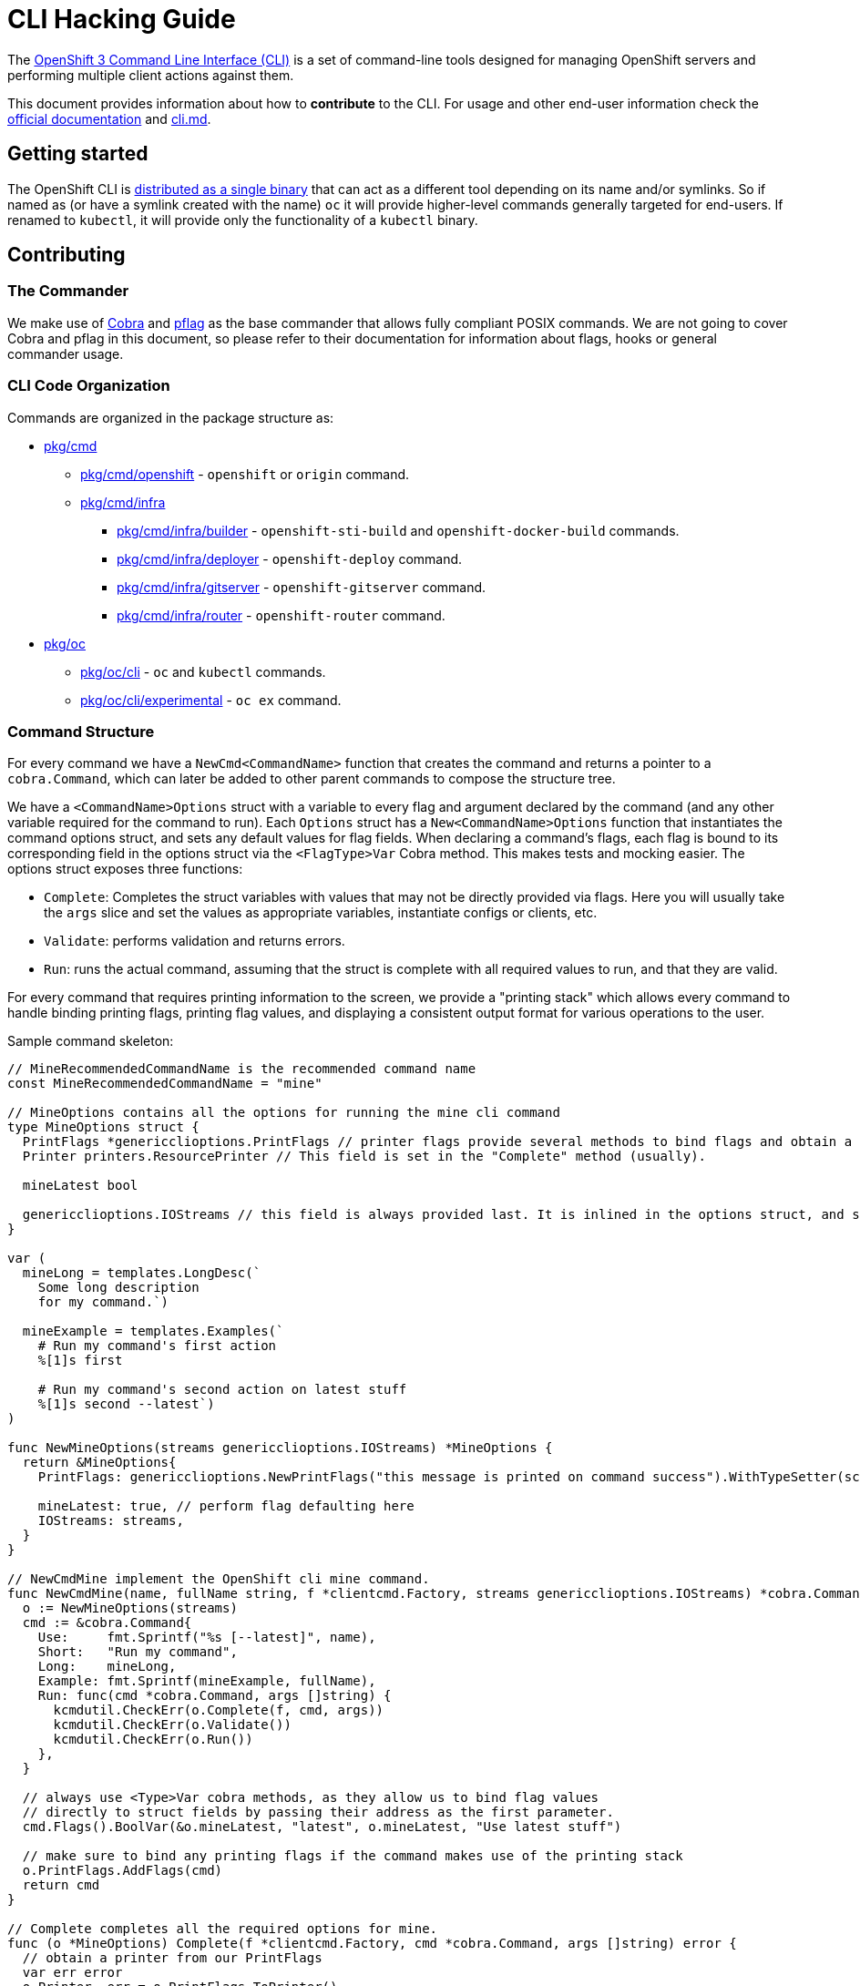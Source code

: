 = CLI Hacking Guide

The link:./cli.md[OpenShift 3 Command Line Interface (CLI)] is a set of command-line tools designed for managing OpenShift servers and performing multiple client actions against them.

This document provides information about how to *contribute* to the CLI. For usage and other end-user information check the https://docs.openshift.com[official documentation] and link:./cli.md[cli.md].

== Getting started

The OpenShift CLI is https://github.com/openshift/origin/releases[distributed as a single binary] that can act as a different tool depending on its name and/or symlinks. So if named as (or have a symlink created with the name) `oc` it will provide higher-level commands generally targeted for end-users. If renamed to `kubectl`, it will provide only the functionality of a `kubectl` binary.

== Contributing

=== The Commander

We make use of https://github.com/spf13/cobra[Cobra] and https://github.com/spf13/pflag[pflag] as the base commander that allows fully compliant POSIX commands. We are not going to cover Cobra and pflag in this document, so please refer to their documentation for information about flags, hooks or general commander usage.

=== CLI Code Organization

Commands are organized in the package structure as:

* https://github.com/openshift/origin/tree/master/pkg/cmd[pkg/cmd]
** https://github.com/openshift/origin/tree/master/pkg/cmd/openshift[pkg/cmd/openshift] - `openshift` or `origin` command.
** https://github.com/openshift/origin/tree/master/pkg/cmd/infra[pkg/cmd/infra]
*** https://github.com/openshift/origin/tree/master/pkg/cmd/infra/builder[pkg/cmd/infra/builder] - `openshift-sti-build` and `openshift-docker-build` commands.
*** https://github.com/openshift/origin/tree/master/pkg/cmd/infra/deployer[pkg/cmd/infra/deployer] - `openshift-deploy` command.
*** https://github.com/openshift/origin/tree/master/pkg/cmd/infra/gitserver[pkg/cmd/infra/gitserver] - `openshift-gitserver` command.
*** https://github.com/openshift/origin/tree/master/pkg/cmd/infra/router[pkg/cmd/infra/router] - `openshift-router` command.

* https://github.com/openshift/origin/tree/master/pkg/oc[pkg/oc]
** https://github.com/openshift/origin/tree/master/pkg/oc/cli[pkg/oc/cli] - `oc` and `kubectl` commands.
** https://github.com/openshift/origin/tree/master/pkg/oc/cli/experimental[pkg/oc/cli/experimental] - `oc ex` command.

=== Command Structure

For every command we have a `NewCmd<CommandName>` function that creates the command and returns a pointer to a `cobra.Command`, which can later be added to other parent commands to compose the structure tree.

We have a `<CommandName>Options` struct with a variable to every flag and argument declared by the command (and any other variable required for the command to run). Each `Options` struct has a `New<CommandName>Options` function that instantiates the command options struct, and sets any default values for flag fields. When declaring a command's flags, each flag is bound to its corresponding field in the options struct via the `<FlagType>Var` Cobra method. This makes tests and mocking easier. The options struct exposes three functions:

* `Complete`: Completes the struct variables with values that may not be directly provided via flags. Here you will usually take the `args` slice and set the values as appropriate variables, instantiate configs or clients, etc.
* `Validate`: performs validation and returns errors.
* `Run`: runs the actual command, assuming that the struct is complete with all required values to run, and that they are valid.

For every command that requires printing information to the screen, we provide a "printing stack" which allows every command to handle binding printing flags, printing flag values, and displaying a consistent output format for various operations to the user.

Sample command skeleton:

====
[source,go,numbered,options="nowrap"]
----
// MineRecommendedCommandName is the recommended command name
const MineRecommendedCommandName = "mine"

// MineOptions contains all the options for running the mine cli command
type MineOptions struct {
  PrintFlags *genericclioptions.PrintFlags // printer flags provide several methods to bind flags and obtain a suitable printer
  Printer printers.ResourcePrinter // This field is set in the "Complete" method (usually).

  mineLatest bool

  genericclioptions.IOStreams // this field is always provided last. It is inlined in the options struct, and set during options instantiation.
}

var (
  mineLong = templates.LongDesc(`
    Some long description
    for my command.`)

  mineExample = templates.Examples(`
    # Run my command's first action
    %[1]s first

    # Run my command's second action on latest stuff
    %[1]s second --latest`)
)

func NewMineOptions(streams genericclioptions.IOStreams) *MineOptions {
  return &MineOptions{
    PrintFlags: genericclioptions.NewPrintFlags("this message is printed on command success").WithTypeSetter(scheme.Scheme), // here we instantiate our PrintFlags		

    mineLatest: true, // perform flag defaulting here
    IOStreams: streams,
  }
}

// NewCmdMine implement the OpenShift cli mine command.
func NewCmdMine(name, fullName string, f *clientcmd.Factory, streams genericclioptions.IOStreams) *cobra.Command {
  o := NewMineOptions(streams)
  cmd := &cobra.Command{
    Use:     fmt.Sprintf("%s [--latest]", name),
    Short:   "Run my command",
    Long:    mineLong,
    Example: fmt.Sprintf(mineExample, fullName),
    Run: func(cmd *cobra.Command, args []string) {
      kcmdutil.CheckErr(o.Complete(f, cmd, args))
      kcmdutil.CheckErr(o.Validate())
      kcmdutil.CheckErr(o.Run())
    },
  }

  // always use <Type>Var cobra methods, as they allow us to bind flag values
  // directly to struct fields by passing their address as the first parameter.
  cmd.Flags().BoolVar(&o.mineLatest, "latest", o.mineLatest, "Use latest stuff")

  // make sure to bind any printing flags if the command makes use of the printing stack
  o.PrintFlags.AddFlags(cmd)
  return cmd
}

// Complete completes all the required options for mine.
func (o *MineOptions) Complete(f *clientcmd.Factory, cmd *cobra.Command, args []string) error { 
  // obtain a printer from our PrintFlags
  var err error
  o.Printer, err = o.PrintFlags.ToPrinter()
  return err
}

// Validate validates all the required options for mine.
func (o *MineOptions) Validate() error {
  return nil
}

// Run implements all the necessary functionality for mine.
func (o *MineOptions) Run() error {
  return nil
}
----
====

=== Writing Usage

When writing a usage string, make sure you cover the most important path for the given command. Use the following conventions:

* Arguments and flag values names in upper case, e.g. `RESOURCE`, `-n NAME`.
* Optional arguments or flags between brackets, e.g. `[RESOURCE]`, `[-f FILENAME]`.
* Mutually exclusive required arguments and/or flags with the OR operator, e.g. `--add|--remove|--list`, with parenthesis if they are of mixed types (arguments and flags), e.g. `(RESOURCE | -f FILENAME)`.
* If multiple values are supported for a given argument use three dots, e.g. `KEY_1=VAL_1 ... KEY_N=VAL_N`.
* Arguments don't have names, but we have to reference them somehow in usage. Try to be concise with the names already used by the usage of other commands. For example, these are some very recurring names: `BUILD` (meaning a build name or ID), `DEPLOYMENT` (meaning a deployment name or ID), `RESOURCE` (e.g. pod, pods, replicationcontroller, rc, deploymentconfig, dc, build, etc), `NAME`, `RESOURCE/NAME` (e.g. pod/mypodname, rc/myrcname, etc), `URL`, `TEMPLATE`, `KEY=VALUE`, `FILENAME` and so on.

A few examples:

----
cancel-build BUILD
deploy DEPLOYMENTCONFIG
login [URL]
edit (RESOURCE/NAME | -f FILENAME)
new-app (IMAGE | IMAGESTREAM | TEMPLATE | PATH | URL ...)
process (TEMPLATE | -f FILENAME) [-v KEY=VALUE]
----

=== Writing Examples

Examples must have 2-space tabbing. Always try to have a consistent explanation for every example as a comment (starting with `#`). The full command name is parameterized for every example (usually with `%[1]s`) so that the examples are still valid if the command is used by different parent commands. Make sure you don't have a newline character at the end of the string.

Example:

====
[source,go,numbered,options="nowrap"]
----
  deployExample = templates.Examples(`
    # Display the latest deployment for the 'database' deployment config
    %[1]s database

    # Start a new deployment based on the 'database' deployment config
    %[1]s database --latest`)
----
====

=== Bash Completions

When introducing modifications to the structure of the commands set (changes in flags, command names, arguments, etc) you may need to update the bash completions files. To check if an update to completions is needed, you can run the command:

====
[source,bash,options="nowrap"]
----
$ hack/verify-generated-completions.sh
----
====

To update completions, run:

====
[source,bash,options="nowrap"]
----
$ hack/update-generated-completions.sh
----
====

In case you need additional control over how flags behave in terms of code completion, there are some helper functions:

|=======
|`cmd.MarkFlagFilename("my-flag-name")`                 |allows the given flag to autocomplete as a path to file or directory.
|`cmd.MarkFlagFilename("my-flag-name", "yaml", "yml")`  |consider the given file extensions when doing autocomplete.
|`cmd.MarkFlagRequired("my-flag-name")`                 |mark a flag as required.
|=======

=== Automatically Generated Documentation

The same goes for automatically generated documentation. If you introduce structural changes, verify that docs are up-to-date:

====
[source,bash,options="nowrap"]
----
$ hack/verify-generated-docs.sh
----
====

And, if an update is needed:

====
[source,bash,options="nowrap"]
----
$ hack/update-generated-docs.sh
----
====

=== Handling Errors

When delcaring the `Run:` field in the cobra comand, make sure to call the `Complete`, `Validate`, `Run` methods
within the `k8s.io/kubernetes/pkg/kubectl/cmd/util#CheckErr` helper, which will take care of exiting with the correct
exit code in the event of an error:

====
[source,go,options="nowrap"]
----
cmd := &cobra.Command{
  Use:     "foo [flags]",
  Short:   "short command description",
  Long:    descLong,
  Example: fmt.Sprintf(fooExample, fullName),
  Run: func(cmd *cobra.Command, args []string) {
    kcmdutil.CheckErr(o.Complete(f, cmd, args))
    kcmdutil.CheckErr(o.Validate())
    kcmdutil.CheckErr(o.Run())
  },
}
----
====

=== Helper Functions

There are a number of helper functions available in `cmdutil` and `kcmdutil`. Import them with:

====
[source,go,options="nowrap"]
----
import (
  // other imports...
  kcmdutil "k8s.io/kubernetes/pkg/kubectl/cmd/util"
  cmdutil "github.com/openshift/origin/pkg/oc/util"
)
----
====

Examples:

|=======
|`kcmdutil.CheckErr(err error)`                                |handles an error (check for `nil` and exit the program accordingly), this should always be used instead of handling the `err` manually.
|`kcmdutil.GetFlag<Type>(cmd *cobra.Command, flagName string)` |gets the instance of a declared flag, by type. If possible, use the link:#command-structure[struct var binding] to get flag values instead.
|`cmdutil.IsTerminal(r io.Reader)`                             |checks if the given `io.Reader` is a terminal.
|=======

=== Commented Example

Taking the `oc deploy` command as an example, the code structure for a command will usually look like the one below.

====
[source,go,numbered,options="nowrap"]
----
// 1.
type DeployOptions struct {
  PrintFlags *genericclioptions.PrintFlags

  Printer printers.ResourcePrinter

  // other fields...
  deployLatest bool
  retryDeploy  bool

  // inlined IOStreams provide standard error, standard out, and standard input streams
  genericclioptions.IOStreams
}

var (
  // 2.
  deployLong = templates.LongDesc(`
    Some long description
    for the deploy command.`)

  // 3.
  deployExample = templates.Examples(`
    # Display the latest deployment for the 'database' DeploymentConfig
    %[1]s database

    # Start a new deployment based on the 'database' DeploymentConfig
    %[1]s database --latest`)
)

// 4
func NewDeployOptions(streams genericclioptions.IOStreams) *DeployOptions {
  return &DeployOptions{
    PrintFlags: genericclioptions.NewPrintFlags("deployed").WithTypeSetter(scheme.Scheme),
    IOStreams: streams,
  }
}

// 5
func NewCmdDeploy(name, fullName string, f *clientcmd.Factory, streams genericclioptions.IOStreams) *cobra.Command {
  o := NewDeployOptions(streams)

  cmd := &cobra.Command{
    // 6.
    Use:     fmt.Sprintf("%s DEPLOYMENTCONFIG", name),
    Short:   "View, start, cancel, or retry deployments",
    Long:    deployLong,
    Example: fmt.Sprintf(deployExample, fullName),
    Run: func(cmd *cobra.Command, args []string) {
      // 7.
      kcmdutil.CheckErr(o.Complete(f, cmd, args))

      // 8.
      kcmdutil.CheckErr(o.Validate())

      // 9.
      kcmdutil.CheckErr(o.Run())
    },
  }

  cmd.Flags().BoolVar(&options.deployLatest, "latest", false, "Start a new deployment now.")
  cmd.Flags().BoolVar(&options.retryDeploy, "retry", false, "Retry the latest failed deployment.")

  // 10.
  o.PrintFlags.AddFlags(cmd)
  return cmd
}

func (o *DeployOptions) Complete(f *clientcmd.Factory, cmd *cobra.Command, args []string) error {
  // 11.
  var err error
  o.Printer, err = o.PrintFlags.ToPrinter()
  return err
}

func (o DeployOptions) Validate() error {
  return nil
}

func (o DeployOptions) Run() error {
  return nil
}
----
<1> Create a struct to contain vars for every flag declared (and other vars that the command may need). This struct will usually have the `Complete`, `Validate` and `Run<Command>` methods (explained below).
<2> Multiple lines describing the command.
<3> Command examples. Try to cover every important command path (flags, arguments, etc).
<4> Create a "constructor" for the command options struct. Here you will instantiate command options, default any values, and set the IO streams for writing to the screen. 
<5> This function creates the command. Notice it takes the parent command name as argument and also a `io.Writer` that will be used to print messages.
<6> Command usage.
<7> `Complete(f *clientcmd.Factory, cmd *cobra.Command, args []string) error` is used to populate any object or variable that will be required to run the command and is still missing at this point. For example, if the command will make use of an API client it can be created from the factory in this method. Can also be used to take argument values from the `args` slice and hold it in explicit variables in your struct, store the `io.Writer` that will be used later, etc.
<8> `Validate() error` perform validations on anything required in order to run this command. Notice that if the `Complete` and `Validate` methods implementations are simple enough, you may have only one of them that does both.
<9> `Run() error` does the actual command logic and returns errors as required. Notice that this method does not take anything as argument - it's expected that you previously extracted and stored in the `struct` anything that will be needed to run this command. This makes commands more easily testable once you can run and populate the command struct with the values you want to test and then just run this method and check for the returned error(s).
Try to always use the functions in `k8s.io/kubernetes/pkg/kubectl/cmd/util` to check and handle errors. It is not expected that commands call `glog.Fatalf`, `os.Exit` or anything similar directly.
<10> Always remember to bind printer-related flags, if your command makes use of the printing stack.
<11> Similarly, remember to retrieve a valid printer from the printer-related flags struct in your `Complete` method. The printer obtained in this step will always be the correct printer based on the output-format specified by the user.

====




